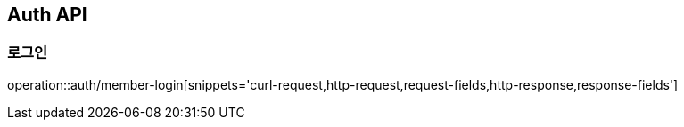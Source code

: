 [[Auth-API]]
== Auth API

[[Auth-로그인]]
=== 로그인
operation::auth/member-login[snippets='curl-request,http-request,request-fields,http-response,response-fields']
